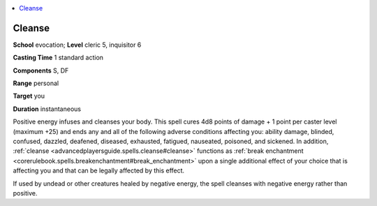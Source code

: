 
.. _`advancedplayersguide.spells.cleanse`:

.. contents:: \ 

.. _`advancedplayersguide.spells.cleanse#cleanse`:

Cleanse
========

\ **School**\  evocation; \ **Level**\  cleric 5, inquisitor 6

\ **Casting Time**\  1 standard action

\ **Components**\  S, DF

\ **Range**\  personal

\ **Target**\  you

\ **Duration**\  instantaneous

Positive energy infuses and cleanses your body. This spell cures 4d8 points of damage + 1 point per caster level (maximum +25) and ends any and all of the following adverse conditions affecting you: ability damage, blinded, confused, dazzled, deafened, diseased, exhausted, fatigued, nauseated, poisoned, and sickened. In addition, :ref:`cleanse <advancedplayersguide.spells.cleanse#cleanse>`\  functions as :ref:`break enchantment <corerulebook.spells.breakenchantment#break_enchantment>`\  upon a single additional effect of your choice that is affecting you and that can be legally affected by this effect.

If used by undead or other creatures healed by negative energy, the spell cleanses with negative energy rather than positive. 

